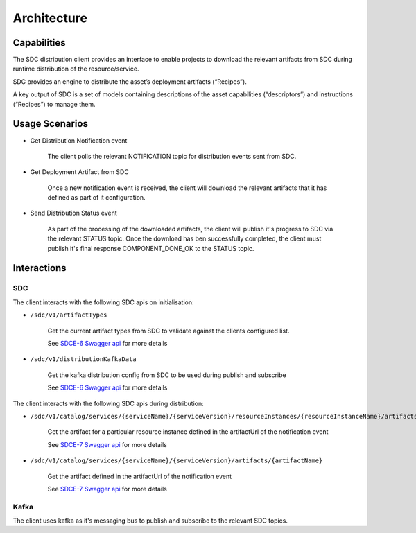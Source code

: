 .. This work is licensed under a Creative Commons Attribution 4.0 International License.
.. http://creativecommons.org/licenses/by/4.0
.. Copyright (C) 2022 Nordix Foundation

Architecture
============

..
   * This section is used to describe a software component from a high level
     view of capability, common usage scenarios, and interactions with other
     components required in the usage scenarios.

   * The architecture section is typically: provided in a platform-component
     and sdk collections; and referenced from developer and user guides.

   * This note must be removed after content has been added.


Capabilities
------------

The SDC distribution client provides an interface to enable projects to download the relevant
artifacts from SDC during runtime distribution of the resource/service.

SDC provides an engine to distribute the asset’s deployment artifacts (“Recipes”).

A key output of SDC is a set of models containing descriptions of the asset capabilities
(“descriptors”) and instructions (“Recipes”) to manage them.

Usage Scenarios
---------------
- Get Distribution Notification event

    The client polls the relevant NOTIFICATION topic for distribution events sent from SDC.

- Get Deployment Artifact from SDC

    Once a new notification event is received, the client will download the relevant artifacts that it
    has defined as part of it configuration.

- Send Distribution Status event

    As part of the processing of the downloaded artifacts, the client will publish it's progress to SDC
    via the relevant STATUS topic.
    Once the download has ben successfully completed, the client must publish it's final response
    COMPONENT_DONE_OK to the STATUS topic.


Interactions
------------

.. _SDCE-6 Swagger api: https://docs.onap.org/projects/onap-sdc/en/latest/_downloads/4eca2a3848d70e58566570a5ef889efb/swagger-sdce-6.json
.. _SDCE-7 Swagger api: https://docs.onap.org/projects/onap-sdc/en/latest/_downloads/542e76906472dae2e00adfad5fc7d879/swagger-sdce-7.json

SDC
^^^
The client interacts with the following SDC apis on initialisation:

- ``/sdc/v1/artifactTypes``

    Get the current artifact types from SDC to validate against the clients configured list.

    See `SDCE-6 Swagger api`_ for more details

- ``/sdc/v1/distributionKafkaData``

    Get the kafka distribution config from SDC to be used during publish and subscribe

    See `SDCE-6 Swagger api`_ for more details

The client interacts with the following SDC apis during distribution:

- ``/sdc/v1/catalog/services/{serviceName}/{serviceVersion}/resourceInstances/{resourceInstanceName}/artifacts/{artifactName}``

    Get the artifact for a particular resource instance defined in the artifactUrl of the notification event

    See `SDCE-7 Swagger api`_ for more details

- ``/sdc/v1/catalog/services/{serviceName}/{serviceVersion}/artifacts/{artifactName}``

    Get the artifact defined in the artifactUrl of the notification event

    See `SDCE-7 Swagger api`_ for more details

Kafka
^^^^^
The client uses kafka as it's messaging bus to publish and subscribe to the relevant SDC topics.